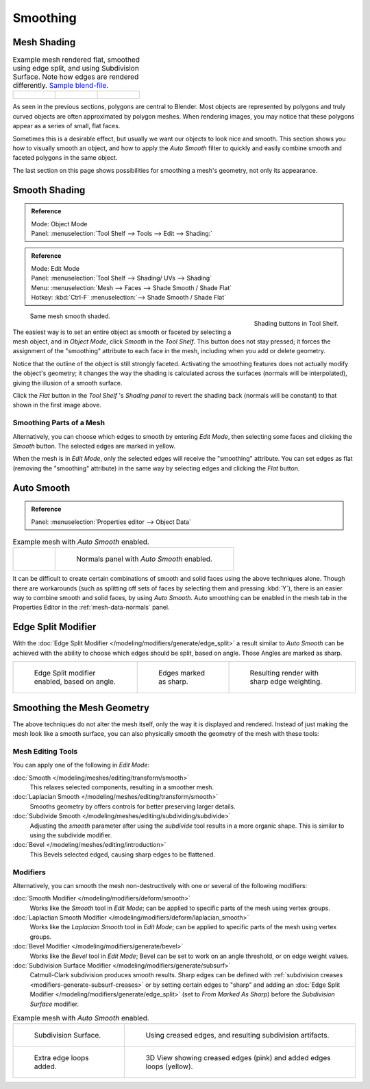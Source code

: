 
*********
Smoothing
*********

Mesh Shading
============

.. list-table::
   Example mesh rendered flat, smoothed using edge split, and using Subdivision Surface.
   Note how edges are rendered differently.
   `Sample blend-file <https://wiki.blender.org/index.php/:File:25-manual-meshsmooth-example.blend>`__.

   * - .. figure:: /images/modeling_meshes_editing_smoothing_example-01-flat.png
          :width: 200px

     - .. figure:: /images/modeling_meshes_editing_smoothing_example-04-edge-split.png
          :width: 200px

     - .. figure:: /images/modeling_meshes_editing_smoothing_example-09-edge-loops.png
          :width: 200px


As seen in the previous sections, polygons are central to Blender.
Most objects are represented by polygons and truly curved objects
are often approximated by polygon meshes. When rendering images,
you may notice that these polygons appear as a series of small, flat faces.

Sometimes this is a desirable effect, but usually we want our objects to look nice and smooth.
This section shows you how to visually smooth an object, and how to apply the *Auto Smooth*
filter to quickly and easily combine smooth and faceted polygons in the same object.

The last section on this page shows possibilities for smoothing a mesh's geometry,
not only its appearance.


Smooth Shading
==============

.. admonition:: Reference
   :class: refbox

   | Mode:     Object Mode
   | Panel:     :menuselection:`Tool Shelf --> Tools --> Edit --> Shading:`

.. admonition:: Reference
   :class: refbox

   | Mode:     Edit Mode
   | Panel:     :menuselection:`Tool Shelf --> Shading/ UVs --> Shading`
   | Menu:     :menuselection:`Mesh --> Faces --> Shade Smooth / Shade Flat`
   | Hotkey:   :kbd:`Ctrl-F` :menuselection:`--> Shade Smooth / Shade Flat`


.. figure:: /images/modeling_meshes_editing_smoothing_shading-smooth-flat.png
   :align: right

   Shading buttons in Tool Shelf.

.. figure:: /images/modeling_meshes_editing_smoothing_example-02-smooth.png
   :width: 220px

   Same mesh smooth shaded.


The easiest way is to set an entire object as smooth or faceted by selecting a mesh object,
and in *Object Mode*, click *Smooth* in the *Tool Shelf*.
This button does not stay pressed;
it forces the assignment of the "smoothing" attribute to each face in the mesh,
including when you add or delete geometry.

Notice that the outline of the object is still strongly faceted.
Activating the smoothing features does not actually modify the object's geometry;
it changes the way the shading is calculated across the surfaces (normals will be interpolated),
giving the illusion of a smooth surface.

Click the *Flat* button in the
*Tool Shelf* 's *Shading panel* to revert the shading back (normals will be constant)
to that shown in the first image above.


Smoothing Parts of a Mesh
-------------------------

Alternatively, you can choose which edges to smooth by entering *Edit Mode*,
then selecting some faces and clicking the *Smooth* button.
The selected edges are marked in yellow.

When the mesh is in *Edit Mode*,
only the selected edges will receive the "smoothing" attribute. You can set edges as flat
(removing the "smoothing" attribute)
in the same way by selecting edges and clicking the *Flat* button.


.. _auto-smooth:

Auto Smooth
===========

.. admonition:: Reference
   :class: refbox

   | Panel:    :menuselection:`Properties editor --> Object Data`

.. list-table:: Example mesh with *Auto Smooth* enabled.

   * - .. figure:: /images/modeling_meshes_editing_smoothing_example-03-auto-smooth.png
          :width: 180px

     - .. figure:: /images/modeling_meshes_properties_object-data_normals-panel.png

          Normals panel with *Auto Smooth* enabled.


It can be difficult to create certain combinations of smooth and solid faces using the above
techniques alone. Though there are workarounds
(such as splitting off sets of faces by selecting them and pressing :kbd:`Y`),
there is an easier way to combine smooth and solid faces, by using *Auto Smooth*.
Auto smoothing can be enabled in the mesh tab in the Properties Editor in the :ref:`mesh-data-normals` panel.


Edge Split Modifier
===================

With the :doc:`Edge Split Modifier </modeling/modifiers/generate/edge_split>`  a result
similar to *Auto Smooth* can be achieved with the ability to choose which edges should be split,
based on angle. Those Angles are marked as sharp.

.. list-table::

   * - .. figure:: /images/modeling_meshes_editing_smoothing_example-04-edge-split.png
          :width: 200px

          Edge Split modifier enabled, based on angle.

     - .. figure:: /images/modeling_meshes_editing_smoothing_example-06-mark-sharp.png
          :width: 200px

          Edges marked as sharp.

     - .. figure:: /images/modeling_meshes_editing_smoothing_example-05-mark-sharp.png
          :width: 200px

          Resulting render with sharp edge weighting.


Smoothing the Mesh Geometry
===========================

The above techniques do not alter the mesh itself, only the way it is displayed and rendered.
Instead of just making the mesh look like a smooth surface,
you can also physically smooth the geometry of the mesh with these tools:


Mesh Editing Tools
------------------

You can apply one of the following in *Edit Mode*:

:doc:`Smooth </modeling/meshes/editing/transform/smooth>`
   This relaxes selected components, resulting in a smoother mesh.
:doc:`Laplacian Smooth </modeling/meshes/editing/transform/smooth>`
   Smooths geometry by offers controls for better preserving larger details.
:doc:`Subdivide Smooth </modeling/meshes/editing/subdividing/subdivide>`
   Adjusting the *smooth* parameter after using the *subdivide*
   tool results in a more organic shape. This is similar to using the subdivide modifier.
:doc:`Bevel </modeling/meshes/editing/introduction>`
   This Bevels selected edged, causing sharp edges to be flattened.


Modifiers
---------

Alternatively,
you can smooth the mesh non-destructively with one or several of the following modifiers:

:doc:`Smooth Modifier </modeling/modifiers/deform/smooth>`
   Works like the *Smooth* tool in *Edit Mode*;
   can be applied to specific parts of the mesh using vertex groups.
:doc:`Laplactian Smooth Modifier </modeling/modifiers/deform/laplacian_smooth>`
   Works like the *Laplacian Smooth* tool in *Edit Mode*;
   can be applied to specific parts of the mesh using vertex groups.
:doc:`Bevel Modifier </modeling/modifiers/generate/bevel>`
   Works like the *Bevel* tool in *Edit Mode*;
   Bevel can be set to work on an angle threshold, or on edge weight values.
:doc:`Subdivision Surface Modifier </modeling/modifiers/generate/subsurf>`
   Catmull-Clark subdivision produces smooth results. Sharp edges can be defined with
   :ref:`subdivision creases <modifiers-generate-subsurf-creases>`
   or by setting certain edges to "sharp" and adding an
   :doc:`Edge Split Modifier </modeling/modifiers/generate/edge_split>`
   (set to *From Marked As Sharp*) before the *Subdivision Surface* modifier.

.. list-table::
   Example mesh with *Auto Smooth* enabled.

   * - .. figure:: /images/modeling_meshes_editing_smoothing_example-07-subsurf.png
          :width: 320px

          Subdivision Surface.

     - .. figure:: /images/modeling_meshes_editing_smoothing_example-08-edge-crease.png
          :width: 320px

          Using creased edges, and resulting subdivision artifacts.

   * - .. figure:: /images/modeling_meshes_editing_smoothing_example-09-edge-loops.png
          :width: 320px

          Extra edge loops added.

     - .. figure:: /images/modeling_meshes_editing_smoothing_example-10-edge-loops.png
          :width: 320px

          3D View showing creased edges (pink) and added edges loops (yellow).

